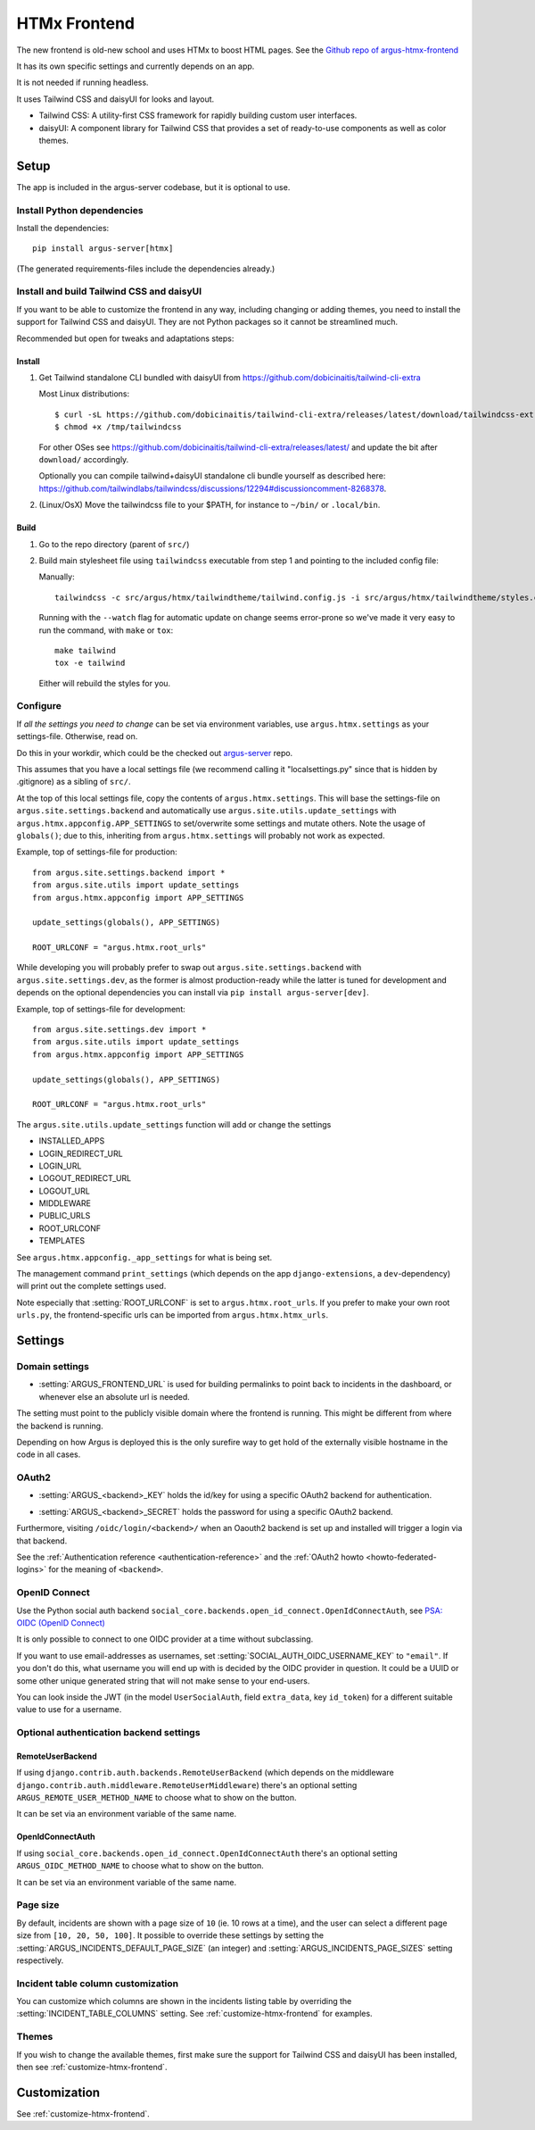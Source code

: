 .. _htmx-frontend:

=============
HTMx Frontend
=============

The new frontend is old-new school and uses HTMx to boost HTML pages. See the
`Github repo of argus-htmx-frontend <https://github.com/uninett/argus-htmx-frontend>`_

It has its own specific settings and currently depends on an app.

It is not needed if running headless.

It uses Tailwind CSS and daisyUI for looks and layout.

* Tailwind CSS: A utility-first CSS framework for rapidly building custom user interfaces.
* daisyUI: A component library for Tailwind CSS that provides a set of ready-to-use components as well as color themes.


Setup
=====

The app is included in the argus-server codebase, but it is optional to use.

Install Python dependencies
---------------------------

Install the dependencies::

    pip install argus-server[htmx]

(The generated requirements-files include the dependencies already.)

Install and build Tailwind CSS and daisyUI
------------------------------------------

If you want to be able to customize the frontend in any way, including changing
or adding themes, you need to install the support for Tailwind CSS and daisyUI.
They are not Python packages so it cannot be streamlined much.

Recommended but open for tweaks and adaptations steps:

Install
~~~~~~~

1. Get Tailwind standalone CLI bundled with daisyUI from
   https://github.com/dobicinaitis/tailwind-cli-extra

   Most Linux distributions::

        $ curl -sL https://github.com/dobicinaitis/tailwind-cli-extra/releases/latest/download/tailwindcss-extra-linux-x64 -o /tmp/tailwindcss
        $ chmod +x /tmp/tailwindcss

   For other OSes see
   https://github.com/dobicinaitis/tailwind-cli-extra/releases/latest/ and
   update the bit after ``download/`` accordingly.

   Optionally you can compile tailwind+daisyUI standalone cli bundle yourself as described here:
   https://github.com/tailwindlabs/tailwindcss/discussions/12294#discussioncomment-8268378.
2. (Linux/OsX) Move the tailwindcss file to your $PATH, for instance to ``~/bin/`` or ``.local/bin``.

Build
~~~~~

1. Go to the repo directory (parent of ``src/``)
2. Build main stylesheet file using ``tailwindcss`` executable from step 1 and
   pointing to the included config file:

   Manually::

        tailwindcss -c src/argus/htmx/tailwindtheme/tailwind.config.js -i src/argus/htmx/tailwindtheme/styles.css --output src/argus/htmx/static/styles.css

   Running with the ``--watch`` flag for automatic update on change seems
   error-prone so we've made it very easy to run the command, with ``make`` or ``tox``::

        make tailwind
        tox -e tailwind

   Either will rebuild the styles for you.

Configure
---------

If *all the settings you need to change* can be set via environment variables,
use ``argus.htmx.settings`` as your settings-file. Otherwise, read on.

Do this in your workdir, which could be the checked out `argus-server
<https://github.com/Uninett/Argus>`_ repo.

This assumes that you have a local settings file (we recommend calling it
"localsettings.py" since that is hidden by .gitignore) as a sibling of
``src/``.

At the top of this local settings file, copy the contents of
``argus.htmx.settings``. This will base the settings-file on
``argus.site.settings.backend`` and automatically use
``argus.site.utils.update_settings`` with
``argus.htmx.appconfig.APP_SETTINGS`` to set/overwrite some settings and
mutate others. Note the usage of ``globals()``; due to this, inheriting from
``argus.htmx.settings`` will probably not work as expected.

Example, top of settings-file for production::

   from argus.site.settings.backend import *
   from argus.site.utils import update_settings
   from argus.htmx.appconfig import APP_SETTINGS

   update_settings(globals(), APP_SETTINGS)

   ROOT_URLCONF = "argus.htmx.root_urls"

While developing you will probably prefer to swap out
``argus.site.settings.backend`` with ``argus.site.settings.dev``, as the former
is almost production-ready while the latter is tuned for development and
depends on the optional dependencies you can install via ``pip install
argus-server[dev]``.

Example, top of settings-file for development::

   from argus.site.settings.dev import *
   from argus.site.utils import update_settings
   from argus.htmx.appconfig import APP_SETTINGS

   update_settings(globals(), APP_SETTINGS)

   ROOT_URLCONF = "argus.htmx.root_urls"

The ``argus.site.utils.update_settings`` function will add or change the settings

* INSTALLED_APPS
* LOGIN_REDIRECT_URL
* LOGIN_URL
* LOGOUT_REDIRECT_URL
* LOGOUT_URL
* MIDDLEWARE
* PUBLIC_URLS
* ROOT_URLCONF
* TEMPLATES

See ``argus.htmx.appconfig._app_settings`` for what is being set.

The management command ``print_settings`` (which depends on the app
``django-extensions``, a ``dev``-dependency) will print out the complete
settings used.

Note especially that :setting:`ROOT_URLCONF` is set to
``argus.htmx.root_urls``. If you prefer to make your own root ``urls.py``, the
frontend-specific urls can be imported from ``argus.htmx.htmx_urls``.

Settings
========

Domain settings
---------------

.. setting:: ARGUS_FRONTEND_URL

* :setting:`ARGUS_FRONTEND_URL` is used for building permalinks to point back
  to incidents in the dashboard, or whenever else an absolute url is needed.

The setting must point to the publicly visible domain where the frontend is
running. This might be different from where the backend is running.

Depending on how Argus is deployed this is the only surefire way to get hold
of the externally visible hostname in the code in all cases.

OAuth2
------

.. setting:: ARGUS_<backend>_KEY

* :setting:`ARGUS_<backend>_KEY` holds the id/key for using a specific OAuth2
  backend for authentication.

.. setting:: ARGUS_<backend>_SECRET

* :setting:`ARGUS_<backend>_SECRET` holds the password for using a specific
  OAuth2 backend.

Furthermore, visiting ``/oidc/login/<backend>/`` when an Oaouth2 backend is set
up and installed will trigger a login via that backend.

See the :ref:`Authentication reference <authentication-reference>` and the
:ref:`OAuth2 howto <howto-federated-logins>` for the meaning of ``<backend>``.

OpenID Connect
--------------

Use the Python social auth backend
``social_core.backends.open_id_connect.OpenIdConnectAuth``, see
`PSA: OIDC (OpenID Connect) <https://python-social-auth.readthedocs.io/en/latest/backends/oidc.html>`_

It is only possible to connect to one OIDC provider at a time without subclassing.

If you want to use email-addresses as usernames, set
:setting:`SOCIAL_AUTH_OIDC_USERNAME_KEY` to ``"email"``. If you don't do this,
what username you will end up with is decided by the OIDC provider in question.
It could be a UUID or some other unique generated string that will not make
sense to your end-users.

You can look inside the JWT (in the model ``UserSocialAuth``, field
``extra_data``, key ``id_token``) for a different suitable value to use for
a username.

Optional authentication backend settings
----------------------------------------

RemoteUserBackend
~~~~~~~~~~~~~~~~~

If using ``django.contrib.auth.backends.RemoteUserBackend`` (which depends on
the middleware ``django.contrib.auth.middleware.RemoteUserMiddleware``) there's
an optional setting ``ARGUS_REMOTE_USER_METHOD_NAME`` to choose what to show on
the button.

It can be set via an environment variable of the same name.

OpenIdConnectAuth
~~~~~~~~~~~~~~~~~

If using ``social_core.backends.open_id_connect.OpenIdConnectAuth`` there's an
optional setting ``ARGUS_OIDC_METHOD_NAME`` to choose what to show on the
button.

It can be set via an environment variable of the same name.

Page size
---------

By default, incidents are shown with a page size of ``10`` (ie. 10 rows at
a time), and the user can select a different page size from ``[10, 20, 50,
100]``. It possible to override these settings by setting the
:setting:`ARGUS_INCIDENTS_DEFAULT_PAGE_SIZE` (an integer) and
:setting:`ARGUS_INCIDENTS_PAGE_SIZES` setting respectively.

Incident table column customization
-----------------------------------

You can customize which columns are shown in the incidents listing table by
overriding the :setting:`INCIDENT_TABLE_COLUMNS` setting. See
:ref:`customize-htmx-frontend` for examples.

Themes
------

If you wish to change the available themes, first make sure the support for
Tailwind CSS and daisyUI has been installed, then see
:ref:`customize-htmx-frontend`.

Customization
=============

See :ref:`customize-htmx-frontend`.
